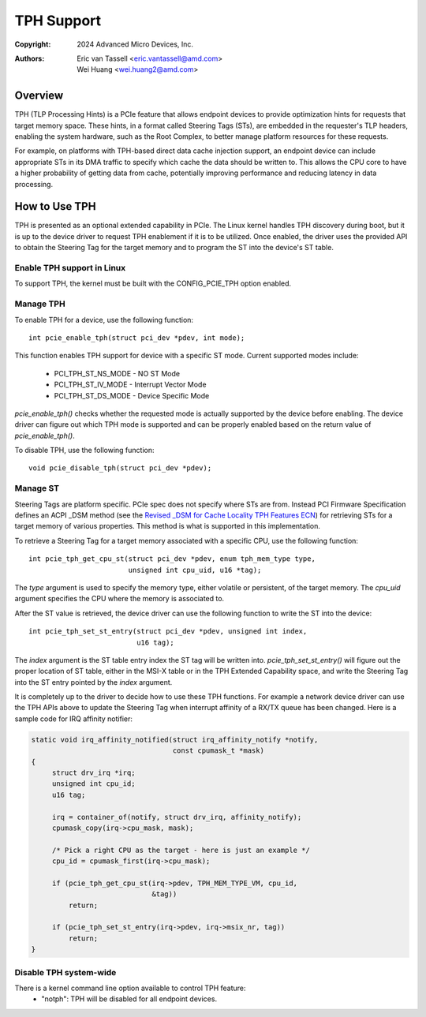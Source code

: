 .. SPDX-License-Identifier: GPL-2.0


===========
TPH Support
===========

:Copyright: 2024 Advanced Micro Devices, Inc.
:Authors: - Eric van Tassell <eric.vantassell@amd.com>
          - Wei Huang <wei.huang2@amd.com>


Overview
========

TPH (TLP Processing Hints) is a PCIe feature that allows endpoint devices
to provide optimization hints for requests that target memory space.
These hints, in a format called Steering Tags (STs), are embedded in the
requester's TLP headers, enabling the system hardware, such as the Root
Complex, to better manage platform resources for these requests.

For example, on platforms with TPH-based direct data cache injection
support, an endpoint device can include appropriate STs in its DMA
traffic to specify which cache the data should be written to. This allows
the CPU core to have a higher probability of getting data from cache,
potentially improving performance and reducing latency in data
processing.


How to Use TPH
==============

TPH is presented as an optional extended capability in PCIe. The Linux
kernel handles TPH discovery during boot, but it is up to the device
driver to request TPH enablement if it is to be utilized. Once enabled,
the driver uses the provided API to obtain the Steering Tag for the
target memory and to program the ST into the device's ST table.

Enable TPH support in Linux
---------------------------

To support TPH, the kernel must be built with the CONFIG_PCIE_TPH option
enabled.

Manage TPH
----------

To enable TPH for a device, use the following function::

  int pcie_enable_tph(struct pci_dev *pdev, int mode);

This function enables TPH support for device with a specific ST mode.
Current supported modes include:

  * PCI_TPH_ST_NS_MODE - NO ST Mode
  * PCI_TPH_ST_IV_MODE - Interrupt Vector Mode
  * PCI_TPH_ST_DS_MODE - Device Specific Mode

`pcie_enable_tph()` checks whether the requested mode is actually
supported by the device before enabling. The device driver can figure out
which TPH mode is supported and can be properly enabled based on the
return value of `pcie_enable_tph()`.

To disable TPH, use the following function::

  void pcie_disable_tph(struct pci_dev *pdev);

Manage ST
---------

Steering Tags are platform specific. PCIe spec does not specify where STs
are from. Instead PCI Firmware Specification defines an ACPI _DSM method
(see the `Revised _DSM for Cache Locality TPH Features ECN
<https://members.pcisig.com/wg/PCI-SIG/document/15470>`_) for retrieving
STs for a target memory of various properties. This method is what is
supported in this implementation.

To retrieve a Steering Tag for a target memory associated with a specific
CPU, use the following function::

  int pcie_tph_get_cpu_st(struct pci_dev *pdev, enum tph_mem_type type,
                          unsigned int cpu_uid, u16 *tag);

The `type` argument is used to specify the memory type, either volatile
or persistent, of the target memory. The `cpu_uid` argument specifies the
CPU where the memory is associated to.

After the ST value is retrieved, the device driver can use the following
function to write the ST into the device::

  int pcie_tph_set_st_entry(struct pci_dev *pdev, unsigned int index,
                            u16 tag);

The `index` argument is the ST table entry index the ST tag will be
written into. `pcie_tph_set_st_entry()` will figure out the proper
location of ST table, either in the MSI-X table or in the TPH Extended
Capability space, and write the Steering Tag into the ST entry pointed by
the `index` argument.

It is completely up to the driver to decide how to use these TPH
functions. For example a network device driver can use the TPH APIs above
to update the Steering Tag when interrupt affinity of a RX/TX queue has
been changed. Here is a sample code for IRQ affinity notifier:

.. code-block:: c

    static void irq_affinity_notified(struct irq_affinity_notify *notify,
                                      const cpumask_t *mask)
    {
         struct drv_irq *irq;
         unsigned int cpu_id;
         u16 tag;

         irq = container_of(notify, struct drv_irq, affinity_notify);
         cpumask_copy(irq->cpu_mask, mask);

         /* Pick a right CPU as the target - here is just an example */
         cpu_id = cpumask_first(irq->cpu_mask);

         if (pcie_tph_get_cpu_st(irq->pdev, TPH_MEM_TYPE_VM, cpu_id,
                                 &tag))
             return;

         if (pcie_tph_set_st_entry(irq->pdev, irq->msix_nr, tag))
             return;
    }

Disable TPH system-wide
-----------------------

There is a kernel command line option available to control TPH feature:
    * "notph": TPH will be disabled for all endpoint devices.
